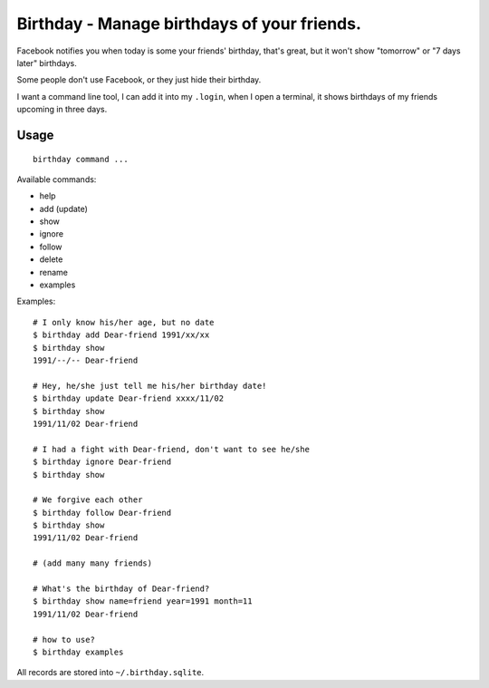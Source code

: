 ============================================
Birthday - Manage birthdays of your friends.
============================================

Facebook notifies you when today is some your friends' birthday, that's great, but it won't show "tomorrow" or "7 days later" birthdays.

Some people don't use Facebook, or they just hide their birthday.

I want a command line tool, I can add it into my ``.login``, when I open a terminal, it shows birthdays of my friends upcoming in three days.

Usage
-----

::

  birthday command ...

Available commands:

* help
* add (update)
* show
* ignore
* follow
* delete
* rename
* examples

Examples: ::

  # I only know his/her age, but no date
  $ birthday add Dear-friend 1991/xx/xx
  $ birthday show
  1991/--/-- Dear-friend

  # Hey, he/she just tell me his/her birthday date!
  $ birthday update Dear-friend xxxx/11/02
  $ birthday show
  1991/11/02 Dear-friend

  # I had a fight with Dear-friend, don't want to see he/she
  $ birthday ignore Dear-friend
  $ birthday show

  # We forgive each other
  $ birthday follow Dear-friend
  $ birthday show
  1991/11/02 Dear-friend

  # (add many many friends)

  # What's the birthday of Dear-friend?
  $ birthday show name=friend year=1991 month=11
  1991/11/02 Dear-friend

  # how to use?
  $ birthday examples

All records are stored into ``~/.birthday.sqlite``.

